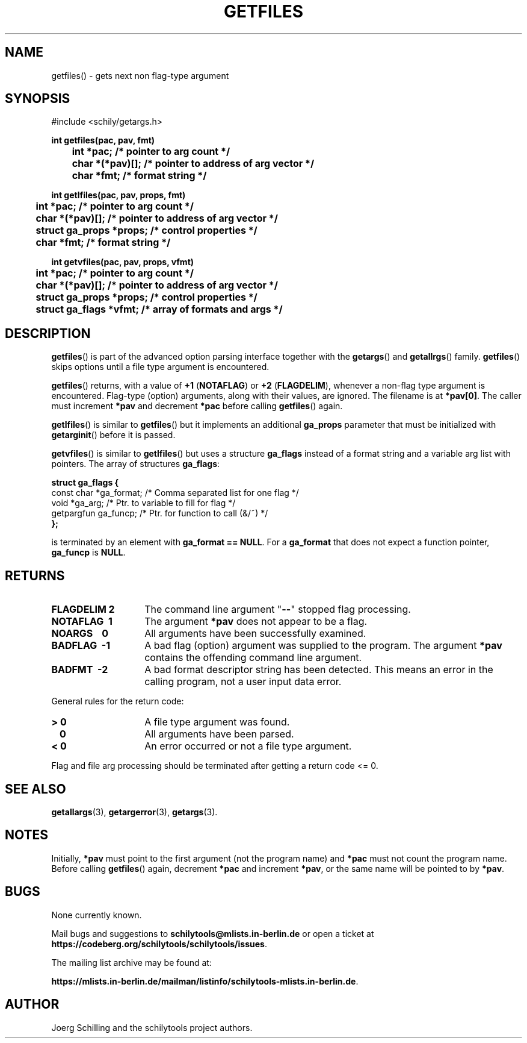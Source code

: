 . \"  Manual Seite fuer getfiles
. \" @(#)getfiles.3	1.10 20/09/04 Copyright 1985-2020 J. Schilling
. \"
.if t .ds a \v'-0.55m'\h'0.00n'\z.\h'0.40n'\z.\v'0.55m'\h'-0.40n'a
.if t .ds o \v'-0.55m'\h'0.00n'\z.\h'0.45n'\z.\v'0.55m'\h'-0.45n'o
.if t .ds u \v'-0.55m'\h'0.00n'\z.\h'0.40n'\z.\v'0.55m'\h'-0.40n'u
.if t .ds A \v'-0.77m'\h'0.25n'\z.\h'0.45n'\z.\v'0.77m'\h'-0.70n'A
.if t .ds O \v'-0.77m'\h'0.25n'\z.\h'0.45n'\z.\v'0.77m'\h'-0.70n'O
.if t .ds U \v'-0.77m'\h'0.30n'\z.\h'0.45n'\z.\v'0.77m'\h'-.75n'U
.if t .ds s \(*b
.if t .ds S SS
.if n .ds a ae
.if n .ds o oe
.if n .ds u ue
.if n .ds s sz
.TH GETFILES 3 "2020/09/04" "J\*org Schilling" "Schily\'s LIBRARY FUNCTIONS"
.SH NAME
getfiles() \- gets next non flag-type argument
.SH SYNOPSIS
.nf
#include <schily/getargs.h>

.B
int getfiles(pac, pav, fmt)
.B
	int *pac;       /* pointer to arg count */
.B
	char *(*pav)[]; /* pointer to address of arg vector */
.B
	char *fmt;      /* format string */
.B

int getlfiles(pac, pav, props, fmt)
.B
	int *pac;       /* pointer to arg count */
.B
	char *(*pav)[]; /* pointer to address of arg vector */
.B
	struct ga_props *props; /* control properties */
.B
	char *fmt;      /* format string */

.B
int getvfiles(pac, pav, props, vfmt)
.B
	int *pac;       /* pointer to arg count */
.B
	char *(*pav)[]; /* pointer to address of arg vector */
.B
	struct ga_props *props; /* control properties */
.B
	struct ga_flags *vfmt;  /* array of formats and args */
.fi
.SH DESCRIPTION
.LP
.BR getfiles ()
is part of the advanced option parsing interface together with the
.BR getargs ()
and
.BR getallrgs ()
family.
.BR getfiles ()
skips options until a file type argument is encountered.
.LP
.BR getfiles ()
returns, with a value of
.BR "+1 " ( NOTAFLAG )
or
.BR "+2 " ( FLAGDELIM ),
whenever a non-flag type argument is encountered.
Flag-type (option) arguments, along with their
values, are ignored. The filename is at
.BR *pav[0] .
The caller must increment
.B *pav
and decrement
.B *pac
before calling
.BR getfiles ()
again.
.PP
.BR getlfiles ()
is similar to
.BR getfiles ()
but it implements an additional 
.B ga_props
parameter that must be initialized with
.BR getarginit ()
before it is passed.
.PP
.BR getvfiles ()
is similar to
.BR getlfiles ()
but uses a structure
.B ga_flags
instead of a format string and a variable arg list with pointers.
The array of structures
.BR ga_flags :
.br
.ne 8
.sp
.nf
.B
struct ga_flags {
.B
   const char  *ga_format; /* Comma separated list for one flag */
.B
   void        *ga_arg;    /* Ptr. to variable to fill for flag */
.B
   getpargfun  ga_funcp;   /* Ptr. for function to call (&/~)   */
.B
};
.fi
.sp
is terminated by an element with
.BR "ga_format == NULL" .
For a
.B ga_format
that does not expect a function pointer,
.B ga_funcp
is
.BR NULL .
.SH RETURNS
.TP 14
.B FLAGDELIM\ 2
The command line argument "\c
.B \-\-\c
"
stopped flag processing.
.TP
.B NOTAFLAG\ \ 1
The argument
.B *pav
does not appear to be a flag.
.TP
.B NOARGS\ \ \ \ 0
All arguments have been successfully examined.
.TP
.B BADFLAG\ \ \-1
A bad flag (option) argument was supplied to the program.
The argument
.B *pav
contains the offending command line argument.
.TP
.B BADFMT\ \ \-2
A bad format descriptor string has been detected.
This means an error in the calling program, not a user input data error.
.de ..
.TP
.B NOTAFILE\ \-3
A flag type argument rather than a file type argument has been detected.
..
.LP
General rules for the return code:
.TP 14
.B >\ 0
A file type argument was found.
.TP
.B \ \ 0
All arguments have been parsed.
.TP
.B <\ 0
An error occurred or not a file type argument.
.LP
Flag and file arg processing should be terminated after getting a
return code <= 0.

.\" .SH EXAMPLES
.SH "SEE ALSO"
.nh 
.sp 
.LP
.BR getallargs (3),
.BR getargerror (3),
.BR getargs (3).

.SH NOTES
Initially, 
.B *pav
must point to the first argument (not the
program name) and
.B *pac
must not count the program name. Before calling
.BR getfiles ()
again, decrement
.B *pac
and increment
.BR *pav ,
or the same name will be pointed to by
.BR *pav .

.SH BUGS
.PP
None currently known.
.PP
Mail bugs and suggestions to
.B schilytools@mlists.in-berlin.de
or open a ticket at
.BR https://codeberg.org/schilytools/schilytools/issues .
.PP
The mailing list archive may be found at:
.PP
.nf
.BR https://mlists.in-berlin.de/mailman/listinfo/schilytools-mlists.in-berlin.de .
.fi

.SH AUTHOR
J\*org Schilling and the schilytools project authors.
